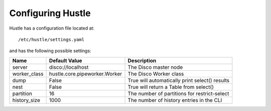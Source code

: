 .. _configureguide:

Configuring Hustle
==================

Hustle has a configuration file located at::

    /etc/hustle/settings.yaml

and has the following possible settings:

==============      ==============================      ==============================================
Name                Default Value                       Description
==============      ==============================      ==============================================
server              disco://localhost                   The Disco master node
worker_class        hustle.core.pipeworker.Worker       The Disco Worker class
dump                False                               True will automatically print select() results
nest                False                               True will return a Table from select()
partition           16                                  The number of partitions for restrict-select
history_size        1000                                The number of history entries in the CLI
==============      ==============================      ==============================================

